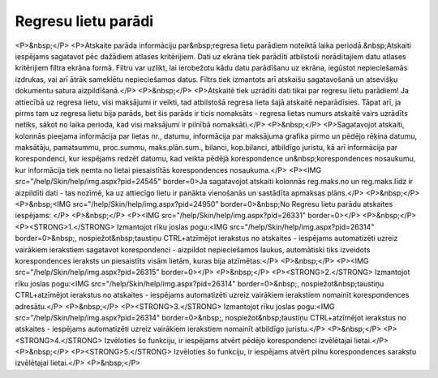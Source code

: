 .. 4219 ========================Regresu lietu parādi======================== <P>&nbsp;</P>
<P>Atskaite parāda informāciju par&nbsp;regresa lietu parādiem noteiktā laika periodā.&nbsp;Atskaiti iespējams sagatavot pēc dažādiem atlases kritērijiem. Dati uz ekrāna tiek parādīti atbilstoši norādītajiem datu atlases kritērijiem filtra ekrāna formā. Filtru var uzlikt, lai ierobežotu kādu datu parādīšanu uz ekrāna, iegūstot nepieciešamās izdrukas, vai arī ātrāk sameklētu nepieciešamos datus. Filtrs tiek izmantots arī atskaišu sagatavošanā un atsevišķu dokumentu satura aizpildīšanā.</P>
<P>&nbsp;</P>
<P>Atskaitē tiek uzrādīti dati tikai par regresu lietu parādiem! Ja attiecībā uz regresa lietu, visi maksājumi ir veikti, tad atbilstošā regresa lieta šajā atskaitē neparādīsies. Tāpat arī, ja pirms tam uz regresa lietu bija parāds, bet šis parāds ir ticis nomaksāts - regresa lietas numurs atskaitē vairs uzrādīts netiks, sākot no laika perioda, kad visi maksājumi ir pilnībā nomaksāti.</P>
<P>&nbsp;</P>
<P>Sagatavojot atskaiti, kolonnās pieejama informācija par lietas nr., datumu, informācija par maksājuma grafika pirmo un pēdējo rēķina datumu, maksātāju, pamatsummu, proc.summu, maks.plān.sum., bilanci, kop.bilanci, atbildīgo juristu, kā arī informācija par korespondenci, kur iespējams redzēt datumu, kad veikta pēdējā korespondence un&nbsp;korespondences nosaukumu, kur informācija tiek ņemta no lietai piesaistītās korespondences nosaukuma.</P>
<P><IMG src="/help/Skin/help/img.aspx?pid=24545" border=0>Ja sagatavojot atskaiti kolonnās reg.maks.no un reg.maks.līdz ir aizpildīti dati - tas nozīmē, ka uz attiecīgo lietu ir panākta vienošanās un sastādīta apmaksas plāns.</P>
<P>&nbsp;</P>
<P>&nbsp;<IMG src="/help/Skin/help/img.aspx?pid=24950" border=0>&nbsp;No Regresu lietu parādu atskaites iespējams: </P>
<P>&nbsp;</P>
<P><IMG src="/help/Skin/help/img.aspx?pid=26331" border=0></P>
<P>&nbsp;</P>
<P><STRONG>1.</STRONG> Izmantojot rīku joslas pogu:<IMG src="/help/Skin/help/img.aspx?pid=26314" border=0>&nbsp;, nospiežot&nbsp;taustiņu CTRL+atzīmējot ierakstus no atskaites - iespējams automatizēti uzreiz vairākiem ierakstiem sagatavot korespondenci - aizpildot nepieciešamos laukus, automātiski tiks izveidots korespondences ieraksts un piesaistīts visām lietām, kuras bija atzīmētas:</P>
<P>&nbsp;</P>
<P><IMG src="/help/Skin/help/img.aspx?pid=26315" border=0></P>
<P>&nbsp;</P>
<P><STRONG>2.</STRONG> Izmantojot rīku joslas pogu:<IMG src="/help/Skin/help/img.aspx?pid=26314" border=0>&nbsp;, nospiežot&nbsp;taustiņu CTRL+atzīmējot ierakstus no atskaites - iespējams automatizēti uzreiz vairākiem ierakstiem nomainīt korespondences adresātu.</P>
<P>&nbsp;</P>
<P><STRONG>3.</STRONG> Izmantojot rīku joslas pogu:<IMG src="/help/Skin/help/img.aspx?pid=26314" border=0>&nbsp;, nospiežot&nbsp;taustiņu CTRL+atzīmējot ierakstus no atskaites - iespējams automatizēti uzreiz vairākiem ierakstiem nomainīt atbildīgo juristu.</P>
<P>&nbsp;</P>
<P><STRONG>4.</STRONG> Izvēloties šo funkciju, ir iespējams atvērt pēdējo korespondenci izvēlētajai lietai.</P>
<P>&nbsp;</P>
<P><STRONG>5.</STRONG> Izvēloties šo funkciju, ir iespējams atvērt pilnu korespondences sarakstu izvēlētajai lietai.</P>
<P>&nbsp;</P> 
